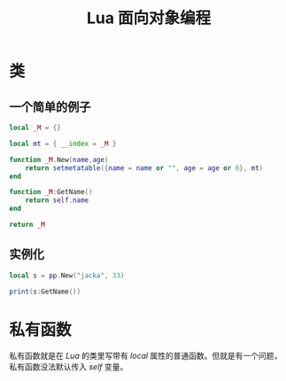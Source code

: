 #+TITLE: Lua 面向对象编程

* 类
** 一个简单的例子
#+BEGIN_SRC lua
  local _M = {}

  local mt = { __index = _M }

  function _M.New(name,age)
      return setmetatable({name = name or "", age = age or 0}, mt)
  end

  function _M:GetName()
      return self.name
  end

  return _M
#+END_SRC

** 实例化
#+BEGIN_SRC lua
local s = pp.New("jacka", 33)

print(s:GetName())
#+END_SRC
* 私有函数
私有函数就是在 /Lua/ 的类里写带有 /local/ 属性的普通函数。但就是有一个问题，私有函数没法默认传入 /self/ 变量。
